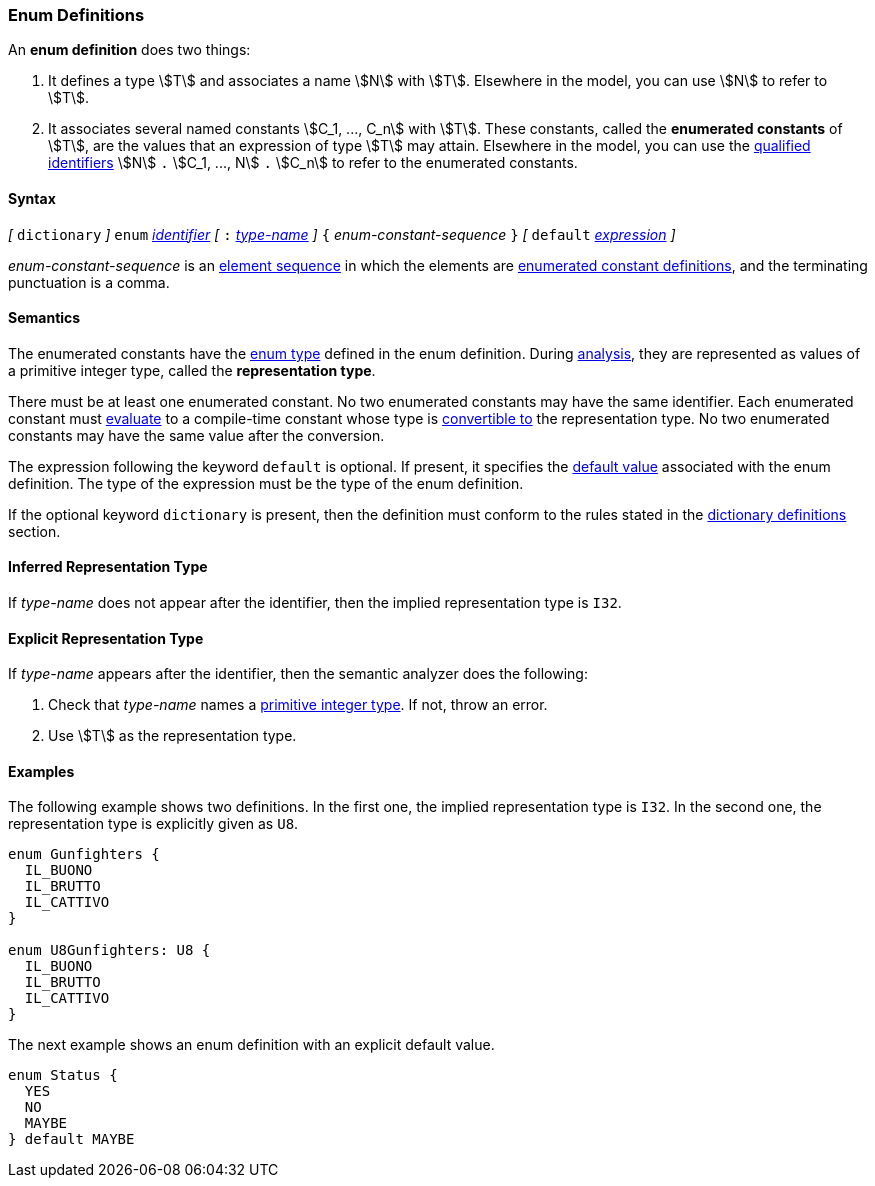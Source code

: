 === Enum Definitions

An *enum definition* does two things:

.  It defines a type stem:[T] and associates a name stem:[N] with stem:[T]. Elsewhere
in the model, you can use stem:[N] to refer to stem:[T].

.  It associates several named constants stem:[C_1, ..., C_n] with stem:[T].
These
constants, called the *enumerated constants* of stem:[T], are the values that
an expression of type stem:[T] may attain. Elsewhere in the model, you can
use the <<Scoping-of-Names_Qualified-Identifiers,qualified
identifiers>> stem:[N] `.` stem:[C_1, ..., N] `.` stem:[C_n]
to refer to the enumerated
constants.

==== Syntax

_[_
`dictionary`
_]_
`enum` <<Lexical-Elements_Identifiers,_identifier_>>
_[_ `:` <<Type-Names,_type-name_>> _]_
`{` _enum-constant-sequence_ `}`
_[_
`default` <<Expressions,_expression_>>
_]_

_enum-constant-sequence_ is an
<<Element-Sequences,element sequence>> in which the elements are
<<Definitions_Enumerated-Constant-Definitions,enumerated
constant definitions>>, and the terminating punctuation is a comma.

==== Semantics

The enumerated constants have the <<Types_Enum-Types,enum type>> defined in the
enum definition. During
<<Analysis-and-Translation,analysis>>, they are represented as values of
a primitive integer type, called the
*representation type*.

There must be at least one enumerated constant.
No two enumerated constants may have the same identifier.
Each enumerated constant must <<Evaluation,evaluate>> to
a compile-time constant whose type is
<<Type-Checking_Type-Conversion,convertible to>> the
representation type.
No two enumerated constants may have the same value after the conversion.

The expression following the keyword `default` is optional.
If present, it specifies the <<Types_Default-Values,default value>> associated
with the enum definition.
The type of the expression must be the type of the enum definition.

If the optional keyword `dictionary` is present, then the
definition must conform to the rules stated in the 
<<Definitions_Dictionary-Definitions,dictionary definitions>> section.

==== Inferred Representation Type

If _type-name_ does not appear after the identifier, then
the implied representation type is `I32`.

==== Explicit Representation Type

If _type-name_ appears after the identifier, then the semantic
analyzer does the following:

. Check that _type-name_ names a <<Types_Primitive-Integer-Types,primitive
integer type>>.
If not, throw an error.

. Use stem:[T] as the representation type.

==== Examples

The following example shows two definitions. In the first one, the implied
representation type is `I32`.
In the second one, the representation type is explicitly given as `U8`.

[source,fpp]
----
enum Gunfighters {
  IL_BUONO
  IL_BRUTTO
  IL_CATTIVO
}

enum U8Gunfighters: U8 {
  IL_BUONO
  IL_BRUTTO
  IL_CATTIVO
}
----

The next example shows an enum definition with an explicit
default value.

[source,fpp]
----
enum Status {
  YES
  NO
  MAYBE
} default MAYBE
----
